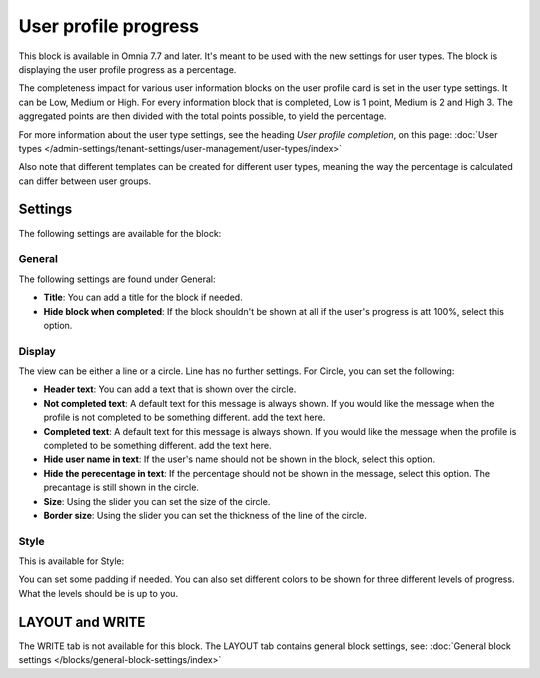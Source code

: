 User profile progress
=====================================

This block is available in Omnia 7.7 and later. It's meant to be used with the new settings for user types. The block is displaying the user profile progress as a percentage.

The completeness impact for various user information blocks on the user profile card is set in the user type settings. It can be Low, Medium or High. For every information block that is completed, Low is 1 point, Medium is 2 and High 3. The aggregated points are then divided with the total points possible, to yield the percentage.

For more information about the user type settings, see the heading *User profile completion*, on this page: :doc:`User types </admin-settings/tenant-settings/user-management/user-types/index>`

Also note that different templates can be created for different user types, meaning the way the percentage is calculated can differ between user groups.

Settings
***********
The following settings are available for the block:

.. image:: user-profile-progress-settings.png

General
-----------
The following settings are found under General:

.. image:: user-profile-progress-settings-general.png

+ **Title**: You can add a title for the block if needed.
+ **Hide block when completed**: If the block shouldn't be shown at all if the user's progress is att 100%, select this option.

Display
-----------
The view can be either a line or a circle. Line has no further settings. For Circle, you can set the following:

.. image:: user-profile-progress-settings-display.png

+ **Header text**: You can add a text that is shown over the circle.
+ **Not completed text**: A default text for this message is always shown. If you would like the message when the profile is not completed to be something different. add the text here.
+ **Completed text**: A default text for this message is always shown. If you would like the message when the profile is completed to be something different. add the text here.
+ **Hide user name in text**: If the user's name should not be shown in the block, select this option.
+ **Hide the perecentage in text**: If the percentage should not be shown in the message, select this option. The precantage is still shown in the circle.
+ **Size**: Using the slider you can set the size of the circle.
+ **Border size**: Using the slider you can set the thickness of the line of the circle.

Style
-----
This is available for Style:

.. image:: user-profile-progress-settings-style.png

You can set some padding if needed. You can also set different colors to be shown for three different levels of progress. What the levels should be is up to you.

LAYOUT and WRITE
******************
The WRITE tab is not available for this block. The LAYOUT tab contains general block settings, see: :doc:`General block settings </blocks/general-block-settings/index>`



